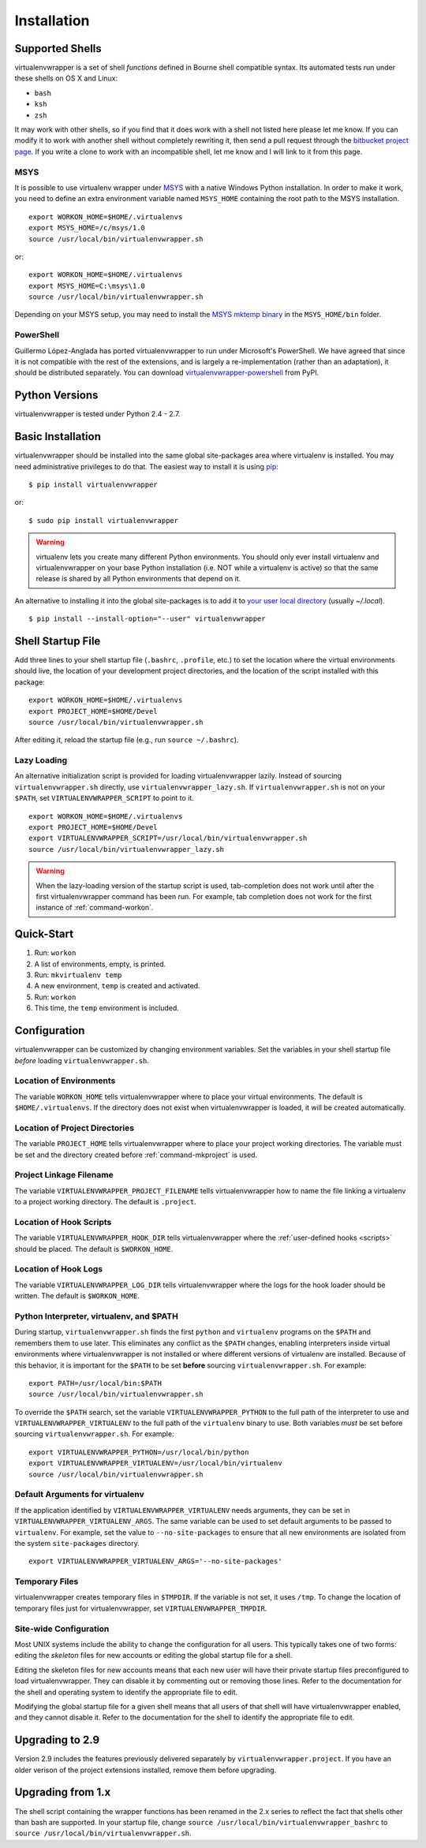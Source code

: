 ============
Installation
============

.. _supported-shells:

Supported Shells
================

virtualenvwrapper is a set of shell *functions* defined in Bourne
shell compatible syntax.  Its automated tests run under these
shells on OS X and Linux:

* ``bash``
* ``ksh``
* ``zsh``

It may work with other shells, so if you find that it does work with a
shell not listed here please let me know.  If you can modify it to
work with another shell without completely rewriting it, then send a pull
request through the `bitbucket project page`_.  If you write a clone to
work with an incompatible shell, let me know and I will link to it
from this page.

.. _bitbucket project page: https://bitbucket.org/dhellmann/virtualenvwrapper/

MSYS
----

It is possible to use virtualenv wrapper under `MSYS
<http://www.mingw.org/wiki/MSYS>`_ with a native Windows Python
installation.  In order to make it work, you need to define an extra
environment variable named ``MSYS_HOME`` containing the root path to
the MSYS installation.

::

    export WORKON_HOME=$HOME/.virtualenvs
    export MSYS_HOME=/c/msys/1.0
    source /usr/local/bin/virtualenvwrapper.sh

or::

    export WORKON_HOME=$HOME/.virtualenvs
    export MSYS_HOME=C:\msys\1.0
    source /usr/local/bin/virtualenvwrapper.sh

Depending on your MSYS setup, you may need to install the `MSYS mktemp
binary`_ in the ``MSYS_HOME/bin`` folder.

.. _MSYS mktemp binary: http://sourceforge.net/projects/mingw/files/MSYS/mktemp/

PowerShell
----------

Guillermo López-Anglada has ported virtualenvwrapper to run under
Microsoft's PowerShell. We have agreed that since it is not compatible
with the rest of the extensions, and is largely a re-implementation
(rather than an adaptation), it should be distributed separately. You
can download virtualenvwrapper-powershell_ from PyPI.

.. _virtualenvwrapper-powershell: http://pypi.python.org/pypi/virtualenvwrapper-powershell/2.7.1

.. _supported-versions:

Python Versions
===============

virtualenvwrapper is tested under Python 2.4 - 2.7.

.. _install-basic:

Basic Installation
==================

virtualenvwrapper should be installed into the same global
site-packages area where virtualenv is installed. You may need
administrative privileges to do that.  The easiest way to install it
is using pip_::

  $ pip install virtualenvwrapper

or::

  $ sudo pip install virtualenvwrapper

.. warning::

    virtualenv lets you create many different Python environments. You
    should only ever install virtualenv and virtualenvwrapper on your
    base Python installation (i.e. NOT while a virtualenv is active)
    so that the same release is shared by all Python environments that
    depend on it.

An alternative to installing it into the global site-packages is to
add it to `your user local directory
<http://docs.python.org/install/index.html#alternate-installation-the-home-scheme>`__
(usually `~/.local`).

::

  $ pip install --install-option="--user" virtualenvwrapper

.. _install-shell-config:

Shell Startup File
==================

Add three lines to your shell startup file (``.bashrc``, ``.profile``,
etc.) to set the location where the virtual environments should live,
the location of your development project directories, and the location
of the script installed with this package::

    export WORKON_HOME=$HOME/.virtualenvs
    export PROJECT_HOME=$HOME/Devel
    source /usr/local/bin/virtualenvwrapper.sh

After editing it, reload the startup file (e.g., run ``source
~/.bashrc``).

.. _install-lazy-loader:

Lazy Loading
------------

An alternative initialization script is provided for loading
virtualenvwrapper lazily. Instead of sourcing ``virtualenvwrapper.sh``
directly, use ``virtualenvwrapper_lazy.sh``. If
``virtualenvwrapper.sh`` is not on your ``$PATH``, set
``VIRTUALENVWRAPPER_SCRIPT`` to point to it.

::

    export WORKON_HOME=$HOME/.virtualenvs
    export PROJECT_HOME=$HOME/Devel
    export VIRTUALENVWRAPPER_SCRIPT=/usr/local/bin/virtualenvwrapper.sh
    source /usr/local/bin/virtualenvwrapper_lazy.sh

.. warning::

   When the lazy-loading version of the startup script is used,
   tab-completion does not work until after the first
   virtualenvwrapper command has been run. For example, tab completion
   does not work for the first instance of :ref:`command-workon`.

Quick-Start
===========

1. Run: ``workon``
2. A list of environments, empty, is printed.
3. Run: ``mkvirtualenv temp``
4. A new environment, ``temp`` is created and activated.
5. Run: ``workon``
6. This time, the ``temp`` environment is included.

Configuration
=============

virtualenvwrapper can be customized by changing environment
variables. Set the variables in your shell startup file *before*
loading ``virtualenvwrapper.sh``.

.. _variable-WORKON_HOME:

Location of Environments
------------------------

The variable ``WORKON_HOME`` tells virtualenvwrapper where to place
your virtual environments.  The default is ``$HOME/.virtualenvs``. If
the directory does not exist when virtualenvwrapper is loaded, it will
be created automatically.

.. _variable-PROJECT_HOME:

Location of Project Directories
-------------------------------

The variable ``PROJECT_HOME`` tells virtualenvwrapper where to place
your project working directories.  The variable must be set and the
directory created before :ref:`command-mkproject` is used.

.. seealso::

   * :ref:`project-management`

.. _variable-VIRTUALENVWRAPPER_PROJECT_FILENAME:

Project Linkage Filename
------------------------

The variable ``VIRTUALENVWRAPPER_PROJECT_FILENAME`` tells
virtualenvwrapper how to name the file linking a virtualenv to a
project working directory. The default is ``.project``.

.. seealso::

   * :ref:`project-management`

.. _variable-VIRTUALENVWRAPPER_HOOK_DIR:

Location of Hook Scripts
------------------------

The variable ``VIRTUALENVWRAPPER_HOOK_DIR`` tells virtualenvwrapper
where the :ref:`user-defined hooks <scripts>` should be placed. The
default is ``$WORKON_HOME``.

.. seealso::

   * :ref:`scripts`

.. _variable-VIRTUALENVWRAPPER_LOG_DIR:

Location of Hook Logs
---------------------

The variable ``VIRTUALENVWRAPPER_LOG_DIR`` tells virtualenvwrapper
where the logs for the hook loader should be written. The default is
``$WORKON_HOME``.

.. _variable-VIRTUALENVWRAPPER_VIRTUALENV:

.. _variable-VIRTUALENVWRAPPER_VIRTUALENV_ARGS:

.. _variable-VIRTUALENVWRAPPER_PYTHON:

Python Interpreter, virtualenv, and $PATH
-----------------------------------------

During startup, ``virtualenvwrapper.sh`` finds the first ``python``
and ``virtualenv`` programs on the ``$PATH`` and remembers them to use
later.  This eliminates any conflict as the ``$PATH`` changes,
enabling interpreters inside virtual environments where
virtualenvwrapper is not installed or where different versions of
virtualenv are installed.  Because of this behavior, it is important
for the ``$PATH`` to be set **before** sourcing
``virtualenvwrapper.sh``.  For example::

    export PATH=/usr/local/bin:$PATH
    source /usr/local/bin/virtualenvwrapper.sh

To override the ``$PATH`` search, set the variable
``VIRTUALENVWRAPPER_PYTHON`` to the full path of the interpreter to
use and ``VIRTUALENVWRAPPER_VIRTUALENV`` to the full path of the
``virtualenv`` binary to use. Both variables *must* be set before
sourcing ``virtualenvwrapper.sh``.  For example::

    export VIRTUALENVWRAPPER_PYTHON=/usr/local/bin/python
    export VIRTUALENVWRAPPER_VIRTUALENV=/usr/local/bin/virtualenv
    source /usr/local/bin/virtualenvwrapper.sh

Default Arguments for virtualenv
--------------------------------

If the application identified by ``VIRTUALENVWRAPPER_VIRTUALENV``
needs arguments, they can be set in
``VIRTUALENVWRAPPER_VIRTUALENV_ARGS``. The same variable can be used
to set default arguments to be passed to ``virtualenv``. For example,
set the value to ``--no-site-packages`` to ensure that all new
environments are isolated from the system ``site-packages`` directory.

::

    export VIRTUALENVWRAPPER_VIRTUALENV_ARGS='--no-site-packages'

Temporary Files
---------------

virtualenvwrapper creates temporary files in ``$TMPDIR``.  If the
variable is not set, it uses ``/tmp``.  To change the location of
temporary files just for virtualenvwrapper, set
``VIRTUALENVWRAPPER_TMPDIR``.

Site-wide Configuration
-----------------------

Most UNIX systems include the ability to change the configuration for
all users. This typically takes one of two forms: editing the
*skeleton* files for new accounts or editing the global startup file
for a shell.

Editing the skeleton files for new accounts means that each new user
will have their private startup files preconfigured to load
virtualenvwrapper. They can disable it by commenting out or removing
those lines. Refer to the documentation for the shell and operating
system to identify the appropriate file to edit.

Modifying the global startup file for a given shell means that all
users of that shell will have virtualenvwrapper enabled, and they
cannot disable it. Refer to the documentation for the shell to
identify the appropriate file to edit.

Upgrading to 2.9
================

Version 2.9 includes the features previously delivered separately by
``virtualenvwrapper.project``.  If you have an older verison of the
project extensions installed, remove them before upgrading.

Upgrading from 1.x
==================

The shell script containing the wrapper functions has been renamed in
the 2.x series to reflect the fact that shells other than bash are
supported.  In your startup file, change ``source
/usr/local/bin/virtualenvwrapper_bashrc`` to ``source
/usr/local/bin/virtualenvwrapper.sh``.

.. _pip: http://pypi.python.org/pypi/pip
